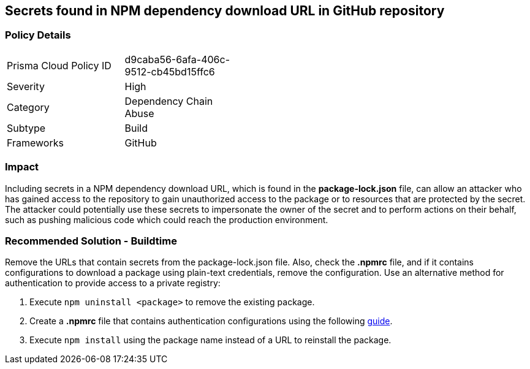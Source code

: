 == Secrets found in NPM dependency download URL in GitHub repository

=== Policy Details 

[width=45%]
[cols="1,1"]
|=== 

|Prisma Cloud Policy ID
|d9caba56-6afa-406c-9512-cb45bd15ffc6

|Severity
|High
// add severity level

|Category
|Dependency Chain Abuse
// add category+link

|Subtype
|Build
// add subtype-build/runtime

|Frameworks
|GitHub

|=== 

=== Impact
Including secrets in a NPM dependency download URL, which is found in the **package-lock.json** file, can allow an attacker who has gained access to the repository to gain unauthorized access to the package or to resources that are protected by the secret.
The attacker could potentially use these secrets to impersonate the owner of the secret and to perform actions on their behalf, such as pushing malicious code which could reach the production environment. 

=== Recommended Solution - Buildtime

Remove the URLs that contain secrets from the package-lock.json file.
Also, check the **.npmrc** file, and if it contains configurations to download a package using plain-text credentials, remove the configuration.
Use an alternative method for authentication to provide access to a private registry:
 
. Execute `npm uninstall <package>` to remove the existing package.
. Create a **.npmrc** file that contains authentication configurations using the following https://docs.npmjs.com/using-private-packages-in-a-ci-cd-workflow[guide].
. Execute `npm install` using the package name instead of a URL to reinstall the package.







